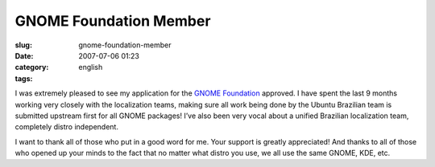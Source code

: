 GNOME Foundation Member
#######################
:slug: gnome-foundation-member
:date: 2007-07-06 01:23
:category:
:tags: english

I was extremely pleased to see my application for the `GNOME
Foundation <http://foundation.gnome.org/>`__ approved. I have spent the
last 9 months working very closely with the localization teams, making
sure all work being done by the Ubuntu Brazilian team is submitted
upstream first for all GNOME packages! I’ve also been very vocal about a
unified Brazilian localization team, completely distro independent.

I want to thank all of those who put in a good word for me. Your support
is greatly appreciated! And thanks to all of those who opened up your
minds to the fact that no matter what distro you use, we all use the
same GNOME, KDE, etc.
